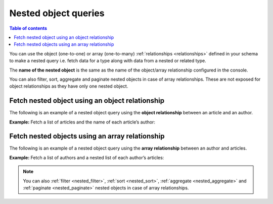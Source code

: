 .. meta::
   :description: Make nested object queries in Hasura
   :keywords: hasura, docs, query, nested object query

.. _nested_object_queries:

Nested object queries
=====================

.. contents:: Table of contents
  :backlinks: none
  :depth: 2
  :local:

You can use the object (one-to-one) or array (one-to-many) :ref:`relationships <relationships>` defined
in your schema to make a nested query i.e. fetch data for a type along with data from a nested or related type.

The **name of the nested object** is the same as the name of the object/array relationship configured in
the console.

You can also filter, sort, aggregate and paginate nested objects in case of array relationships. These are not exposed
for object relationships as they have only one nested object.

Fetch nested object using an object relationship
------------------------------------------------
The following is an example of a nested object query using the **object relationship** between an article and an
author.

**Example:** Fetch a list of articles and the name of each article’s author:

.. rst-class:: api_tabs
.. tabs::

  .. tab:: GraphiQL

    .. graphiql::
      :view_only:
      :query:
        query {
          article {
            id
            title
            author {
              name
            }
          }
        }
      :response:
        {
          "data": {
            "article": [
              {
                "id": 1,
                "title": "sit amet",
                "author": {
                  "name": "Anjela"
                }
              },
              {
                "id": 2,
                "title": "a nibh",
                "author": {
                  "name": "Beltran"
                }
              },
              {
                "id": 3,
                "title": "amet justo morbi",
                "author": {
                  "name": "Anjela"
                }
              }
            ]
          }
        }

  .. tab:: API

    .. code-block:: http

      POST /v1/graphql HTTP/1.1
      Content-Type: application/json
      X-Hasura-Role: admin

      {
        "query": "query { article { id title author { name }}}"
      }

Fetch nested objects using an array relationship
------------------------------------------------
The following is an example of a nested object query using the **array relationship** between an author and
articles.

**Example:** Fetch a list of authors and a nested list of each author’s articles:

.. rst-class:: api_tabs
.. tabs::

  .. tab:: GraphiQL

    .. graphiql::
      :view_only:
      :query:
        query {
          author {
            id
            name
            articles {
              id
              title
            }
          }
        }
      :response:
        {
          "data": {
            "author": [
              {
                "id": 1,
                "name": "Justin",
                "articles": [
                  {
                    "id": 15,
                    "title": "vel dapibus at"
                  },
                  {
                    "id": 16,
                    "title": "sem duis aliquam"
                  }
                ]
              },
              {
                "id": 2,
                "name": "Beltran",
                "articles": [
                  {
                    "id": 2,
                    "title": "a nibh"
                  },
                  {
                    "id": 9,
                    "title": "sit amet"
                  }
                ]
              },
              {
                "id": 3,
                "name": "Sidney",
                "articles": [
                  {
                    "id": 6,
                    "title": "sapien ut"
                  },
                  {
                    "id": 11,
                    "title": "turpis eget"
                  },
                  {
                    "id": 14,
                    "title": "congue etiam justo"
                  }
                ]
              }
            ]
          }
        }

  .. tab:: API

    .. code-block:: http

      POST /v1/graphql HTTP/1.1
      Content-Type: application/json
      X-Hasura-Role: admin

      {
        "query": "query { author { id name articles { id title }}}"
      }


.. note::

    You can also :ref:`filter <nested_filter>`, :ref:`sort <nested_sort>`, :ref:`aggregate <nested_aggregate>`
    and :ref:`paginate <nested_paginate>` nested objects in case of array relationships.
